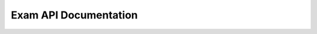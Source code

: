 Exam API Documentation
======================

.. openapi:: ./_openapi/exam_openapi.json
   :endpoint: /users
   :method: get
   :parameter: user_id